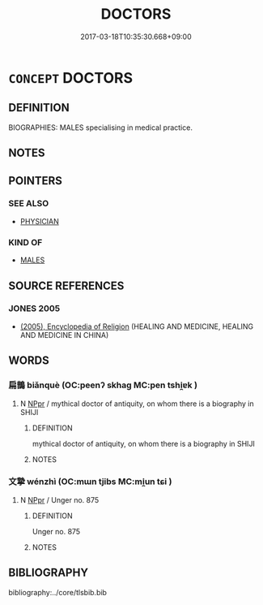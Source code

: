 # -*- mode: mandoku-tls-view -*-
#+TITLE: DOCTORS
#+DATE: 2017-03-18T10:35:30.668+09:00        
#+STARTUP: content
* =CONCEPT= DOCTORS
:PROPERTIES:
:CUSTOM_ID: uuid-e18aa3e3-a6a1-4550-95d7-b5327c96bfd4
:TR_ZH: 前佛醫生
:END:
** DEFINITION

BIOGRAPHIES: MALES specialising in medical practice.

** NOTES

** POINTERS
*** SEE ALSO
 - [[tls:concept:PHYSICIAN][PHYSICIAN]]

*** KIND OF
 - [[tls:concept:MALES][MALES]]

** SOURCE REFERENCES
*** JONES 2005
 - [[cite:JONES-2005][(2005), Encyclopedia of Religion]] (HEALING AND MEDICINE, HEALING AND MEDICINE IN CHINA)
** WORDS
   :PROPERTIES:
   :VISIBILITY: children
   :END:
*** 扁鵲 biǎnquè (OC:peenʔ skhaɡ MC:pen tshi̯ɐk )
:PROPERTIES:
:CUSTOM_ID: uuid-c31f26ef-b6d9-4031-8d7d-847b6e6ceb73
:Char+: 扁(63,5/9) 鵲(196,8/19) 
:GY_IDS+: uuid-fc5fd55d-276b-4464-b86a-b5fc45bc7d26 uuid-92c93179-b8ff-4256-97c3-2b76bd364533
:PY+: biǎn què    
:OC+: peenʔ skhaɡ    
:MC+: pen tshi̯ɐk    
:END: 
**** N [[tls:syn-func::#uuid-c43c0bab-2810-42a4-a6be-e4641d9b6632][NPpr]] / mythical doctor of antiquity, on whom there is a biography in SHIJI
:PROPERTIES:
:CUSTOM_ID: uuid-2bc472c6-e721-4e5a-84c2-6502e849a662
:END:
****** DEFINITION

mythical doctor of antiquity, on whom there is a biography in SHIJI

****** NOTES

*** 文摯 wénzhì (OC:mɯn tjibs MC:mi̯un tɕi )
:PROPERTIES:
:CUSTOM_ID: uuid-8bf9cbaf-d75b-443d-bb38-38c2dce7cd03
:Char+: 文(67,0/4) 摯(64,11/15) 
:GY_IDS+: uuid-9bad1e6b-8012-44fa-9361-adf5aa491542 uuid-d367188f-6b40-47f4-a988-0e02411c5f9d
:PY+: wén zhì    
:OC+: mɯn tjibs    
:MC+: mi̯un tɕi    
:END: 
**** N [[tls:syn-func::#uuid-c43c0bab-2810-42a4-a6be-e4641d9b6632][NPpr]] / Unger no. 875
:PROPERTIES:
:CUSTOM_ID: uuid-1e9343b4-9508-41e9-b8c5-9960a9600050
:END:
****** DEFINITION

Unger no. 875

****** NOTES

** BIBLIOGRAPHY
bibliography:../core/tlsbib.bib
